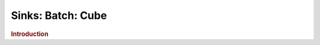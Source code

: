 .. meta::
    :author: Cask Data, Inc.
    :copyright: Copyright © 2015 Cask Data, Inc.

===============================
Sinks: Batch: Cube 
===============================

.. rubric:: Introduction
